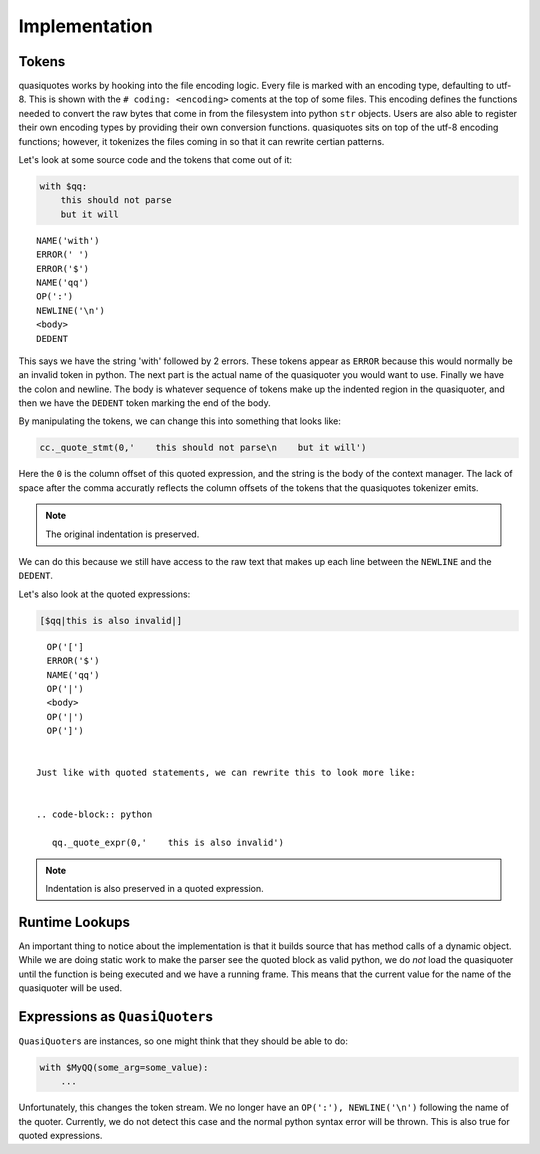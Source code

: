Implementation
--------------

Tokens
~~~~~~

quasiquotes works by hooking into the file encoding logic. Every file is marked
with an encoding type, defaulting to utf-8. This is shown with the ``# coding:
<encoding>`` coments at the top of some files. This encoding defines the
functions needed to convert the raw bytes that come in from the filesystem into
python ``str`` objects. Users are also able to register their own encoding types
by providing their own conversion functions. quasiquotes sits on top of the
utf-8 encoding functions; however, it tokenizes the files coming in so that it
can rewrite certian patterns.


Let's look at some source code and the tokens that come out of it:

.. code-block:: python

   with $qq:
       this should not parse
       but it will

::

   NAME('with')
   ERROR(' ')
   ERROR('$')
   NAME('qq')
   OP(':')
   NEWLINE('\n')
   <body>
   DEDENT


This says we have the string 'with' followed by 2 errors. These tokens appear as
``ERROR`` because this would normally be an invalid token in python. The next
part is the actual name of the quasiquoter you would want to use. Finally we
have the colon and newline. The body is whatever sequence of tokens make up the
indented region in the quasiquoter, and then we have the ``DEDENT`` token
marking the end of the body.


By manipulating the tokens, we can change this into something that looks like:


.. code-block:: python

   cc._quote_stmt(0,'    this should not parse\n    but it will')


Here the ``0`` is the column offset of this quoted expression, and the string is
the body of the context manager. The lack of space after the comma accuratly
reflects the column offsets of the tokens that the quasiquotes tokenizer emits.

.. note::

   The original indentation is preserved.


We can do this because we still have access to the raw text that makes up each
line between the ``NEWLINE`` and the ``DEDENT``.

Let's also look at the quoted expressions:

.. code-block:: python

   [$qq|this is also invalid|]


::

   OP('[']
   ERROR('$')
   NAME('qq')
   OP('|')
   <body>
   OP('|')
   OP(']')


 Just like with quoted statements, we can rewrite this to look more like:


 .. code-block:: python

    qq._quote_expr(0,'    this is also invalid')


.. note::

   Indentation is also preserved in a quoted expression.


Runtime Lookups
~~~~~~~~~~~~~~~

An important thing to notice about the implementation is that it builds source
that has method calls of a dynamic object. While we are doing static work to
make the parser see the quoted block as valid python, we do *not* load the
quasiquoter until the function is being executed and we have a running
frame. This means that the current value for the name of the quasiquoter will be
used.


Expressions as ``QuasiQuoter``\s
~~~~~~~~~~~~~~~~~~~~~~~~~~~~~~~~

``QuasiQuoter``\s are instances, so one might think that they should be able to
do:

.. code-block:: python

   with $MyQQ(some_arg=some_value):
       ...


Unfortunately, this changes the token stream. We no longer have an ``OP(':'),
NEWLINE('\n')`` following the name of the quoter. Currently, we do not detect
this case and the normal python syntax error will be thrown. This is also true
for quoted expressions.
